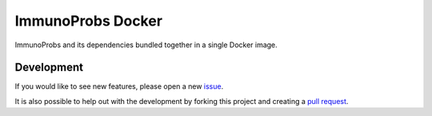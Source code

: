 ImmunoProbs Docker
==================

ImmunoProbs and its dependencies bundled together in a single Docker image.

Development
^^^^^^^^^^^

If you would like to see new features, please open a new `issue <https://github.com/penuts7644/immuno-probs-docker/issues/new>`__.

It is also possible to help out with the development by forking this project and creating a `pull request <https://github.com/penuts7644/immuno-probs-docker/compare>`__.
